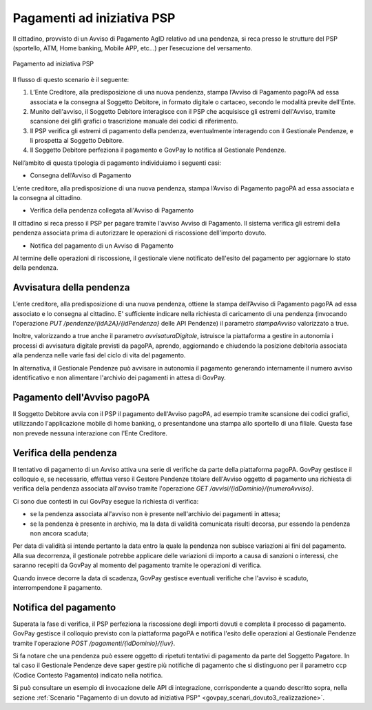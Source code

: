 .. _integrazione_pagamentipsp:

Pagamenti ad iniziativa PSP
===========================

Il cittadino, provvisto di un Avviso di Pagamento
AgID relativo ad una pendenza, si reca presso le strutture del PSP
(sportello, ATM, Home banking, Mobile APP, etc...) per l’esecuzione del
versamento.

.. figure:: ../_images/INT04_PagamentiAdIniziativaPSP.png
   :align: center
   :name: CampiDominioTipo3

   Pagamento ad iniziativa PSP

Il flusso di questo scenario è il seguente:

1. L’Ente Creditore, alla predisposizione di una nuova pendenza, stampa
   l’Avviso di Pagamento pagoPA ad essa associata e la consegna al
   Soggetto Debitore, in formato digitale o cartaceo, secondo le
   modalità previte dell'Ente.
2. Munito dell'avviso, il Soggetto Debitore interagisce con il PSP che
   acquisisce gli estremi dell'Avviso, tramite scansione dei glifi
   grafici o trascrizione manuale dei codici di riferimento.
3. Il PSP verifica gli estremi di pagamento della pendenza,
   eventualmente interagendo con il Gestionale Pendenze, e li prospetta
   al Soggetto Debitore.
4. Il Soggetto Debitore perfeziona il pagamento e GovPay lo notifica al
   Gestionale Pendenze.

Nell’ambito di questa tipologia di pagamento individuiamo i seguenti
casi:

-  Consegna dell’Avviso di Pagamento

L’ente creditore, alla predisposizione di una nuova pendenza, stampa
l’Avviso di Pagamento pagoPA ad essa associata e la consegna al
cittadino.

-  Verifica della pendenza collegata all'Avviso di Pagamento

Il cittadino si reca presso il PSP per pagare tramite l'avviso Avviso di
Pagamento. Il sistema verifica gli estremi della pendenza associata
prima di autorizzare le operazioni di riscossione dell'importo dovuto.

-  Notifica del pagamento di un Avviso di Pagamento

Al termine delle operazioni di riscossione, il gestionale viene
notificato dell'esito del pagamento per aggiornare lo stato della
pendenza.

Avvisatura della pendenza
-------------------------

L’ente creditore, alla predisposizione di una nuova pendenza, ottiene la
stampa dell’Avviso di Pagamento pagoPA ad essa associato e lo consegna
al cittadino. E' sufficiente indicare nella richiesta di caricamento di
una pendenza (invocando l'operazione *PUT
/pendenze/{idA2A}/{idPendenza}* delle API Pendenze) il parametro
*stampaAvviso* valorizzato a true.

Inoltre, valorizzando a true anche il parametro *avvisaturaDigitale*,
istruisce la piattaforma a gestire in autonomia i processi di avvisatura
digitale previsti da pagoPA, aprendo, aggiornando e chiudendo la
posizione debitoria associata alla pendenza nelle varie fasi del ciclo
di vita del pagamento.

In alternativa, il Gestionale Pendenze può avvisare in autonomia il
pagamento generando internamente il numero avviso identificativo e non
alimentare l'archivio dei pagamenti in attesa di GovPay.

Pagamento dell'Avviso pagoPA
----------------------------

Il Soggetto Debitore avvia con il PSP il pagamento dell'Avviso pagoPA,
ad esempio tramite scansione dei codici grafici, utilizzando
l'applicazione mobile di home banking, o presentandone una stampa allo
sportello di una filiale. Questa fase non prevede nessuna interazione
con l'Ente Creditore.

Verifica della pendenza
-----------------------

Il tentativo di pagamento di un Avviso attiva una serie di verifiche da
parte della piattaforma pagoPA. GovPay gestisce il colloquio e, se
necessario, effettua verso il Gestore Pendenze titolare dell'Avviso
oggetto di pagamento una richiesta di verifica della pendenza associata
all'avviso tramite l'operazione *GET /avvisi/{idDominio}/{numeroAvviso}*.

Ci sono due contesti in cui GovPay esegue la richiesta di verifica:

-  se la pendenza associata all'avviso non è presente nell'archivio dei pagamenti in attesa;

-  se la pendenza è presente in archivio, ma la data di validità comunicata risulti decorsa, pur essendo la pendenza non ancora
   scaduta;

Per data di validità si intende pertanto la data entro la quale la
pendenza non subisce variazioni ai fini del pagamento. Alla sua
decorrenza, il gestionale potrebbe applicare delle variazioni di importo
a causa di sanzioni o interessi, che saranno recepiti da GovPay al
momento del pagamento tramite le operazioni di verifica.

Quando invece decorre la data di scadenza, GovPay gestisce eventuali
verifiche che l'avviso è scaduto, interrompendone il pagamento.

Notifica del pagamento
----------------------

Superata la fase di verifica, il PSP perfeziona la riscossione degli
importi dovuti e completa il processo di pagamento. GovPay gestisce il
colloquio previsto con la piattaforma pagoPA e notifica l'esito delle
operazioni al Gestionale Pendenze tramite l'operazione *POST /pagamenti/{idDominio}/{iuv}*.

Si fa notare che una pendenza può essere oggetto di ripetuti tentativi
di pagamento da parte del Soggetto Pagatore. In tal caso il Gestionale
Pendenze deve saper gestire più notifiche di pagamento che si
distinguono per il parametro ccp (Codice Contesto Pagamento) indicato
nella notifica.

Si può consultare un esempio di invocazione delle API di integrazione, corrispondente a quando descritto sopra, nella sezione :ref:`Scenario "Pagamento di un dovuto ad iniziativa PSP" <govpay_scenari_dovuto3_realizzazione>`.